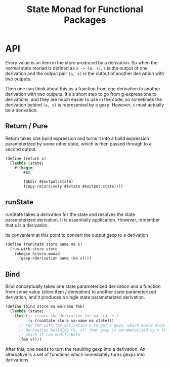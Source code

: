 #+title: State Monad for Functional Packages

* API

Every value is an item in the store produced by a derivation. So when the normal
state monad is defined as =s -> (a, s)=, =s= is the output of one derivation and
the output pair =(a, s)= is the output of another derivation with two outputs.

Then one can think about this as a function from one derivation to another
derivation with two outputs. It's a short step to go from g-expressions to
derivations, and they are much easier to use in the code, so sometimes the
derivation behind =(a, s)= is represented by a gexp. However, =s= must
actually be a derivation.

** Return / Pure

Return takes one build expression and turns it into a build expression
parameterized by some other state, which is then passed through to a second
output.

#+begin_src scheme
(define (return x)
  (lambda (state)
    #~(begin
        #$x

        (mkdir #$output:state)
        (copy-recursively #$state #$output:state))))
#+end_src

** runState

runState takes a derivation for the state and resolves the state parameterized
derivation. It is essentially application. However, remember that s is a
derivation.

Its convenient at this point to convert the output gexp to a derivation

#+begin_src scheme
(define (runState store name ma s)
  (run-with-store store
    (mbegin %store-monad
      (gexp->derivation name (ma s))))
#+end_src

** Bind

Bind conceptually takes one state parameterized derivation and a function from
some value (store item / derivation) to another state parameterized derivation, and it
produces a single state parameterized derivation.

#+begin_src scheme
(define (bind store ma ma-name fmb)
  (lambda (state)
    (let (;; create the derivation for ma "(a, s')
          (v (runState store ma-name ma state)))
      ;; run fmb with the derivation v to get a gexp, which would produce a
      ;; derivation building (b, s). that gexp is parameterized by v through
      ;; which it can modify both
      (fmb v))))
#+end_src

After this, one needs to turn the resulting gexp into a derivation. An
alternative is a set of functions which immediately turns gexps into
derivations.
